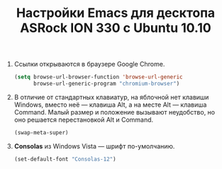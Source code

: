 #+TITLE: Настройки Emacs для десктопа ASRock ION 330 с Ubuntu 10.10
#+OPTIONS: H:3 num:nil toc:nil \n:nil @:t ::t |:t ^:t -:t f:t *:t TeX:t LaTeX:nil skip:nil d:t tags:not-in-toc
#+STARTUP: INDENT HIDESTARS

1. Ссылки открываются в браузере Google Chrome.

    #+begin_src emacs-lisp :tangle yes
    (setq browse-url-browser-function 'browse-url-generic
          browse-url-generic-program "chromium-browser")
    #+end_src

2. В отличие от стандартных клавиатур, на яблочной нет клавиши
   Windows, вместо неё — клавиша Alt, а на месте Alt — клавиша
   Command. Малый размер и положение вызывают неудобство, но оно
   решается перестановкой Alt и Command.

   #+begin_src emacs-lisp :tangle yes
   (swap-meta-super)
   #+end_src

3. *Consolas* из Windows Vista — шрифт по-умолчанию.

   #+begin_src emacs-lisp
   (set-default-font "Consolas-12")
   #+end_src
